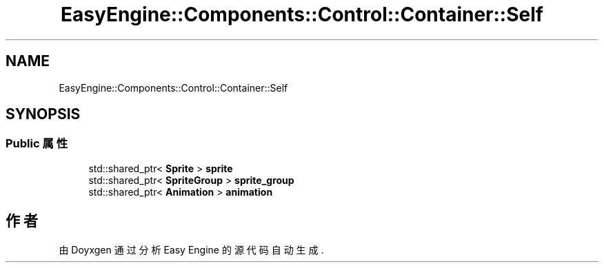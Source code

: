 .TH "EasyEngine::Components::Control::Container::Self" 3 "Version 0.1.1-beta" "Easy Engine" \" -*- nroff -*-
.ad l
.nh
.SH NAME
EasyEngine::Components::Control::Container::Self
.SH SYNOPSIS
.br
.PP
.SS "Public 属性"

.in +1c
.ti -1c
.RI "std::shared_ptr< \fBSprite\fP > \fBsprite\fP"
.br
.ti -1c
.RI "std::shared_ptr< \fBSpriteGroup\fP > \fBsprite_group\fP"
.br
.ti -1c
.RI "std::shared_ptr< \fBAnimation\fP > \fBanimation\fP"
.br
.in -1c

.SH "作者"
.PP 
由 Doyxgen 通过分析 Easy Engine 的 源代码自动生成\&.
